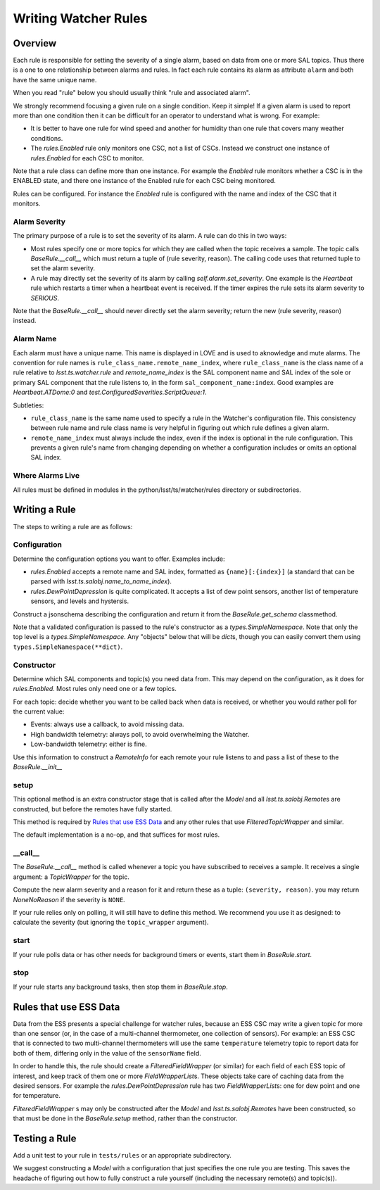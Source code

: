 .. py:currentmodule:: lsst.ts.watcher

.. _lsst.ts.watcher.writing_rules:

#####################
Writing Watcher Rules
#####################

Overview
========
Each rule is responsible for setting the severity of a single alarm, based on data from one or more SAL topics.
Thus there is a one to one relationship between alarms and rules.
In fact each rule contains its alarm as attribute ``alarm`` and both have the same unique name.

When you read "rule" below you should usually think "rule and associated alarm".

We strongly recommend focusing a given rule on a single condition.
Keep it simple!
If a given alarm is used to report more than one condition then it can be difficult for an operator to understand what is wrong.
For example:

* It is better to have one rule for wind speed and another for humidity than one rule that covers many weather conditions.
* The `rules.Enabled` rule only monitors one CSC, not a list of CSCs.
  Instead we construct one instance of `rules.Enabled` for each CSC to monitor.

Note that a rule class can define more than one instance.
For example the `Enabled` rule monitors whether a CSC is in the ENABLED state, and there one instance of the Enabled rule for each CSC being monitored.

Rules can be configured.
For instance the `Enabled` rule is configured with the name and index of the CSC that it monitors.

Alarm Severity
--------------
The primary purpose of a rule is to set the severity of its alarm.
A rule can do this in two ways:

* Most rules specify one or more topics for which they are called when the topic receives a sample.
  The topic calls `BaseRule.__call__` which must return a tuple of (rule severity, reason).
  The calling code uses that returned tuple to set the alarm severity.
* A rule may directly set the severity of its alarm by calling `self.alarm.set_severity`.
  One example is the `Heartbeat` rule which restarts a timer when a heartbeat event is received.
  If the timer expires the rule sets its alarm severity to `SERIOUS`.

Note that the `BaseRule.__call__` should never directly set the alarm severity;
return the new (rule severity, reason) instead.

Alarm Name
----------
Each alarm must have a unique name.
This name is displayed in LOVE and is used to aknowledge and mute alarms.
The convention for rule names is ``rule_class_name.remote_name_index``, where ``rule_class_name`` is the class name of a rule relative to `lsst.ts.watcher.rule` and `remote_name_index` is the SAL component name and SAL index of the sole or primary SAL component that the rule listens to, in the form ``sal_component_name:index``.
Good examples are `Heartbeat.ATDome:0` and `test.ConfiguredSeverities.ScriptQueue:1`.

Subtleties:

* ``rule_class_name`` is the same name used to specify a rule in the Watcher's configuration file.
  This consistency between rule name and rule class name is very helpful in figuring out which rule defines a given alarm.
* ``remote_name_index`` must always include the index, even if the index is optional in the rule configuration.
  This prevents a given rule's name from changing depending on whether a configuration includes or omits an optional SAL index.

Where Alarms Live
-----------------
All rules must be defined in modules in the python/lsst/ts/watcher/rules directory or subdirectories.

Writing a Rule
==============

The steps to writing a rule are as follows:

Configuration
-------------
Determine the configuration options you want to offer.
Examples include:

* `rules.Enabled` accepts a remote name and SAL index, formatted as ``{name}[:{index}]`` (a standard that can be parsed with `lsst.ts.salobj.name_to_name_index`).
* `rules.DewPointDepression` is quite complicated.
  It accepts a list of dew point sensors, another list of temperature sensors, and levels and hystersis.

Construct a jsonschema describing the configuration and return it from the `BaseRule.get_schema` classmethod.

Note that a validated configuration is passed to the rule's constructor as a `types.SimpleNamespace`.
Note that only the top level is a `types.SimpleNamespace`.
Any "objects" below that will be `dict`\ s, though you can easily convert them using ``types.SimpleNamespace(**dict)``.

Constructor
-----------
Determine which SAL components and topic(s) you need data from.
This may depend on the configuration, as it does for `rules.Enabled`.
Most rules only need one or a few topics.

For each topic: decide whether you want to be called back when data is received, or whether you would rather poll for the current value:

* Events: always use a callback, to avoid missing data.
* High bandwidth telemetry: always poll, to avoid overwhelming the Watcher.
* Low-bandwidth telemetry: either is fine.

Use this information to construct a `RemoteInfo` for each remote your rule listens to and pass a list of these to the `BaseRule.__init__`

setup
-----
This optional method is an extra constructor stage that is called after the `Model` and all `lsst.ts.salobj.Remote`\ s are constructed,
but before the remotes have fully started.

This method is required by `Rules that use ESS Data`_ and any other rules that use `FilteredTopicWrapper` and similar.

The default implementation is a no-op, and that suffices for most rules.

\_\_call\_\_
------------
The `BaseRule.__call__` method is called whenever a topic you have subscribed to receives a sample.
It receives a single argument: a `TopicWrapper` for the topic.

Compute the new alarm severity and a reason for it and return these as a tuple: ``(severity, reason)``.
you may return `NoneNoReason` if the severity is ``NONE``.

If your rule relies only on polling, it will still have to define this method.
We recommend you use it as designed: to calculate the severity (but ignoring the ``topic_wrapper`` argument).

start
-----
If your rule polls data or has other needs for background timers or events, start them in `BaseRule.start`.

stop
----
If your rule starts any background tasks, then stop them in `BaseRule.stop`.

Rules that use ESS Data
=======================
Data from the ESS presents a special challenge for watcher rules,
because an ESS CSC may write a given topic for more than one sensor (or, in the case of a multi-channel thermometer, one collection of sensors).
For example: an ESS CSC that is connected to two multi-channel thermometers will use the same ``temperature`` telemetry topic to report data for both of them, differing only in the value of the ``sensorName`` field.

In order to handle this, the rule should create a `FilteredFieldWrapper` (or similar) for each field of each ESS topic of interest, and keep track of them one or more `FieldWrapperList`\ s.
These objects take care of caching data from the desired sensors.
For example the `rules.DewPointDepression` rule has two `FieldWrapperList`\ s: one for dew point and one for temperature.

`FilteredFieldWrapper` \ s may only be constructed after the `Model` and `lsst.ts.salobj.Remote`\ s have been constructed,
so that must be done in the `BaseRule.setup` method, rather than the constructor.

Testing a Rule
==============
Add a unit test to your rule in ``tests/rules`` or an appropriate subdirectory.

We suggest constructing a `Model` with a configuration that just specifies the one rule you are testing.
This saves the headache of figuring out how to fully construct a rule yourself (including the necessary remote(s) and topic(s)).
